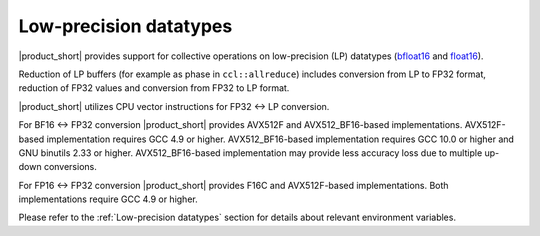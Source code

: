 .. _`bfloat16`: https://en.wikipedia.org/wiki/Bfloat16_floating-point_format
.. _`float16`: https://en.wikipedia.org/wiki/Half-precision_floating-point_format

=======================
Low-precision datatypes
=======================

|product_short| provides support for collective operations on low-precision (LP) datatypes (`bfloat16`_ and `float16`_).

Reduction of LP buffers (for example as phase in ``ccl::allreduce``) includes conversion from LP to FP32 format, reduction of FP32 values and conversion from FP32 to LP format.

|product_short| utilizes CPU vector instructions for FP32 <-> LP conversion.

For BF16 <-> FP32 conversion |product_short| provides AVX512F and AVX512_BF16-based implementations. AVX512F-based implementation requires GCC 4.9 or higher. AVX512_BF16-based implementation requires GCC 10.0 or higher and GNU binutils 2.33 or higher.
AVX512_BF16-based implementation may provide less accuracy loss due to multiple up-down conversions.

For FP16 <-> FP32 conversion |product_short| provides F16C and AVX512F-based implementations.
Both implementations require GCC 4.9 or higher.

Please refer to the :ref:`Low-precision datatypes` section for details about relevant environment variables.
